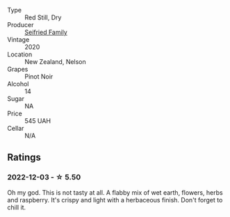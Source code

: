 #+attr_html: :class wine-main-image
[[file:/images/ea/772f52-a0b0-4d2a-bfb7-cec8131529e3/2022-12-03-16-52-06-IMG-3586.webp]]

- Type :: Red Still, Dry
- Producer :: [[barberry:/producers/d7646a71-6a3c-4d97-b147-4be10a9220fa][Seifried Family]]
- Vintage :: 2020
- Location :: New Zealand, Nelson
- Grapes :: Pinot Noir
- Alcohol :: 14
- Sugar :: NA
- Price :: 545 UAH
- Cellar :: N/A

** Ratings

*** 2022-12-03 - ☆ 5.50

Oh my god. This is not tasty at all. A flabby mix of wet earth, flowers, herbs and raspberry. It's crispy and light with a herbaceous finish. Don't forget to chill it.

